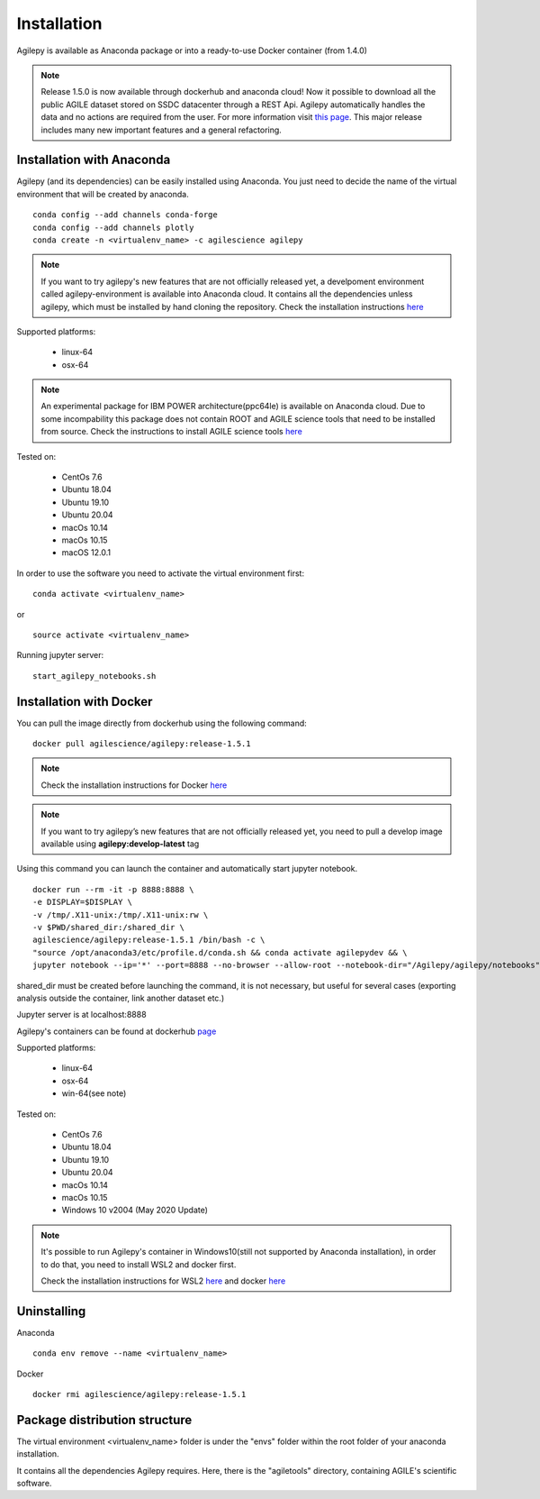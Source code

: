 Installation
============

Agilepy is available as Anaconda package or into a ready-to-use Docker container (from 1.4.0)

.. note:: Release 1.5.0 is now available through dockerhub and anaconda cloud! 
          Now it possible to download all the public AGILE dataset stored on SSDC datacenter through a REST Api. 
          Agilepy automatically handles the data and no actions are required from the user.
          For more information visit `this page <../manual/Ag_dataset_rest_api.html>`_.
          This major release includes many new important features and a general refactoring.

Installation with Anaconda
^^^^^^^^^^^^^^^^^^^^^^^^^^

Agilepy (and its dependencies) can be easily installed using Anaconda. You just
need to decide the name of the virtual environment that will be created by anaconda.
::

    conda config --add channels conda-forge
    conda config --add channels plotly
    conda create -n <virtualenv_name> -c agilescience agilepy

.. note:: If you want to try agilepy's new features that are not officially released yet, 
           a develpoment environment called agilepy-environment is available into Anaconda cloud. 
           It contains all the dependencies unless agilepy, 
           which must be installed by hand cloning the repository.
           Check the installation instructions `here <../help/development.html#install-the-development-environment>`_

Supported platforms:

  - linux-64
  - osx-64

.. note:: An experimental package for IBM POWER architecture(ppc64le) is available on Anaconda cloud. Due to some incompability this package does not contain
          ROOT and AGILE science tools that need to be installed from source. Check the instructions to install AGILE science tools
          `here <https://github.com/AGILESCIENCE/AGILE-GRID-ScienceTools-Setup>`_

Tested on:

  - CentOs 7.6
  - Ubuntu 18.04
  - Ubuntu 19.10
  - Ubuntu 20.04
  - macOs 10.14
  - macOs 10.15
  - macOS 12.0.1

In order to use the software you need to activate the virtual environment first:
::

    conda activate <virtualenv_name>

or

::

    source activate <virtualenv_name>

Running jupyter server:
::

    start_agilepy_notebooks.sh


Installation with Docker
^^^^^^^^^^^^^^^^^^^^^^^^

You can pull the image directly from dockerhub using the following command:

::

    docker pull agilescience/agilepy:release-1.5.1

.. note:: Check the installation instructions for Docker `here <https://docs.docker.com/get-docker/>`_

.. note:: If you want to try agilepy’s new features that are not officially released yet, you need to
          pull a develop image available using **agilepy:develop-latest** tag


Using this command you can launch the container and automatically start jupyter notebook.


::

    docker run --rm -it -p 8888:8888 \
    -e DISPLAY=$DISPLAY \
    -v /tmp/.X11-unix:/tmp/.X11-unix:rw \
    -v $PWD/shared_dir:/shared_dir \
    agilescience/agilepy:release-1.5.1 /bin/bash -c \
    "source /opt/anaconda3/etc/profile.d/conda.sh && conda activate agilepydev && \
    jupyter notebook --ip='*' --port=8888 --no-browser --allow-root --notebook-dir="/Agilepy/agilepy/notebooks" --NotebookApp.token='' --NotebookApp.password=''"

shared_dir must be created before launching the command, it is not necessary, but useful for several cases (exporting analysis outside the container, link another dataset etc.)

Jupyter server is at localhost:8888

Agilepy's containers can be found at dockerhub `page <https://hub.docker.com/repository/docker/agilescience/agilepy>`_

Supported platforms:

  - linux-64
  - osx-64
  - win-64(see note)

Tested on:

  - CentOs 7.6
  - Ubuntu 18.04
  - Ubuntu 19.10
  - Ubuntu 20.04
  - macOs 10.14
  - macOs 10.15
  - Windows 10 v2004 (May 2020 Update)

.. note:: It's possible to run Agilepy's container in Windows10(still not supported by Anaconda installation),
          in order to do that, you need to install WSL2 and docker first.

          Check the installation instructions for WSL2 `here <https://docs.microsoft.com/en-us/windows/wsl/install-win10>`_
          and docker `here <https://docs.docker.com/docker-for-windows/wsl/>`_




Uninstalling
^^^^^^^^^^^^
Anaconda
::

    conda env remove --name <virtualenv_name>

Docker
::

    docker rmi agilescience/agilepy:release-1.5.1


Package distribution structure
^^^^^^^^^^^^^^^^^^^^^^^^^^^^^^
The virtual environment <virtualenv_name> folder is under the "envs" folder within
the root folder of your anaconda installation.

It contains all the dependencies Agilepy requires. Here, there is the "agiletools"
directory, containing AGILE's scientific software.
